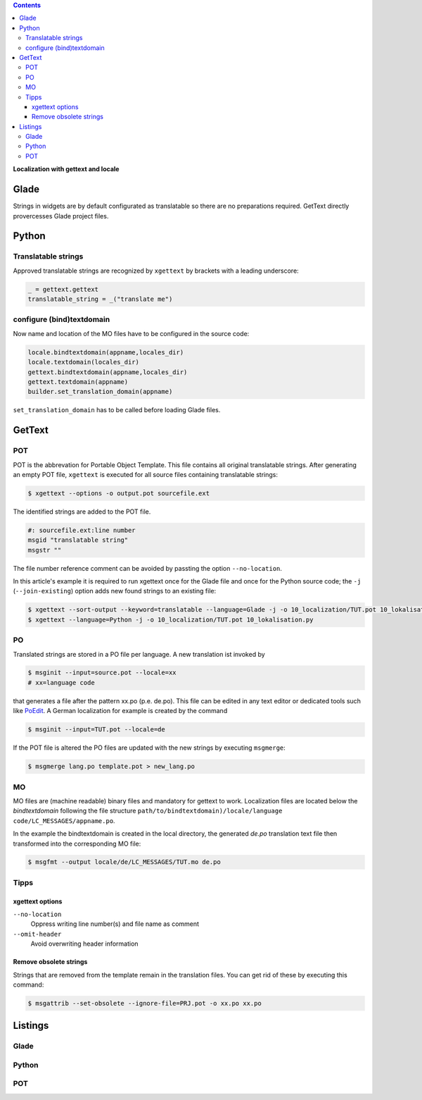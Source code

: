 .. title: Romani ite domum
.. slug: romani-ite-domum
.. date: 2016-11-28 14:50:22 UTC+01:00
.. tags: glade,python
.. category: tutorial
.. link: 
.. description: 
.. type: text

.. class:: warning pull-right

.. contents::

**Localization with gettext and locale**

.. thumbnail:: /images/10_lokalisation.png

Glade
-----

Strings in widgets are by default configurated as translatable so there are no preparations required. GetText directly provercesses Glade project files.

Python
------

Translatable strings
********************

Approved translatable strings are recognized by ``xgettext`` by brackets with a leading underscore:

.. code:: python

    _ = gettext.gettext
    translatable_string = _("translate me")

configure (bind)textdomain
**************************

Now name and location of the MO files have to be configured in the source code:

.. code:: python

        locale.bindtextdomain(appname,locales_dir)
        locale.textdomain(locales_dir)
        gettext.bindtextdomain(appname,locales_dir)
        gettext.textdomain(appname)
        builder.set_translation_domain(appname)

``set_translation_domain`` has to be called before loading Glade files.

GetText
-------

POT
***

POT is the abbrevation for Portable Object Template. This file contains all original translatable strings. After generating an empty POT file, ``xgettext`` is executed for all source files containing translatable strings:

.. code:: console

    $ xgettext --options -o output.pot sourcefile.ext

The identified strings are added to the POT file.

.. code-block:: console

    #: sourcefile.ext:line number
    msgid "translatable string"
    msgstr ""

The file number reference comment can be avoided by passting the option ``--no-location``.

In this article's example it is required to run xgettext once for the Glade file and once for the Python source code; the ``-j`` (``--join-existing``) option adds new found strings to an existing file:

.. code:: console

    $ xgettext --sort-output --keyword=translatable --language=Glade -j -o 10_localization/TUT.pot 10_lokalisation.glade
    $ xgettext --language=Python -j -o 10_localization/TUT.pot 10_lokalisation.py 

PO
**

Translated strings are stored in a PO file per language. A new translation ist invoked by

.. code:: console

    $ msginit --input=source.pot --locale=xx
    # xx=language code

that generates a file after the pattern xx.po (p.e. de.po). This file can be edited in any text editor or dedicated tools such like `PoEdit <https://poedit.net/>`_. A German localization for example is created by the command

.. code:: console

    $ msginit --input=TUT.pot --locale=de

If the POT file is altered the PO files are updated with the new strings by executing ``msgmerge``:

.. code:: console

    $ msgmerge lang.po template.pot > new_lang.po

MO
**

MO files are (machine readable) binary files and mandatory for gettext to work. Localization files are located below the *bindtextdomain* following the file structure ``path/to/bindtextdomain)/locale/language code/LC_MESSAGES/appname.po``.

In the example the bindtextdomain is created in the local directory, the generated `de.po` translation text file then transformed into the  corresponding MO file:

.. code:: console

    $ msgfmt --output locale/de/LC_MESSAGES/TUT.mo de.po

Tipps
*****

xgettext options
================

``--no-location``
    Oppress writing line number(s) and file name as comment

``--omit-header``
    Avoid overwriting header information

Remove obsolete strings
=======================

Strings that are removed from the template remain in the translation files. You can get rid of these by executing this command:

.. code:: bash

    $ msgattrib --set-obsolete --ignore-file=PRJ.pot -o xx.po xx.po


.. TEASER_END

Listings
--------

Glade
*****

.. listing:: 10_lokalisation.glade xml

Python
******

.. listing:: 10_lokalisation.py python

POT
***

.. listing:: 10_localization/TUT.pot bash
